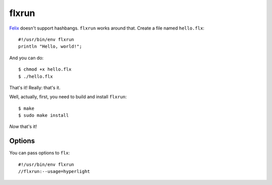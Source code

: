 flxrun
======

`Felix <http://felix-lang.org/>`_ doesn't support hashbangs. ``flxrun`` works
around that. Create a file named ``hello.flx``::
   
   #!/usr/bin/env flxrun
   println "Hello, world!";

And you can do::
   
   $ chmod +x hello.flx
   $ ./hello.flx

That's it! Really: that's it.

Well, actually, first, you need to build and install ``flxrun``::
   
   $ make
   $ sudo make install

*Now* that's it!

Options
*******

You can pass options to ``flx``::
   
   #!/usr/bin/env flxrun
   //flxrun:--usage=hyperlight
